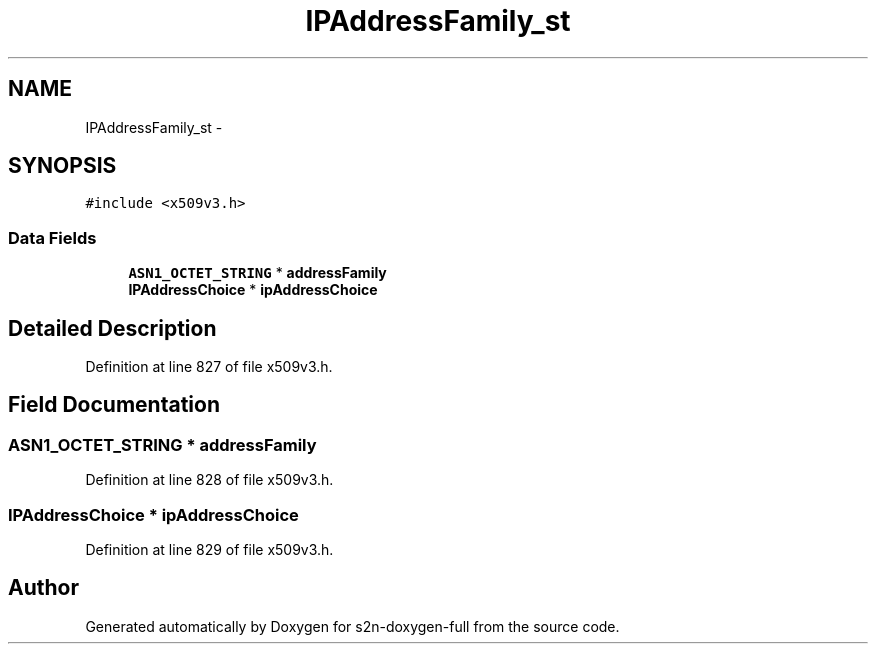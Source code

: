 .TH "IPAddressFamily_st" 3 "Fri Aug 19 2016" "s2n-doxygen-full" \" -*- nroff -*-
.ad l
.nh
.SH NAME
IPAddressFamily_st \- 
.SH SYNOPSIS
.br
.PP
.PP
\fC#include <x509v3\&.h>\fP
.SS "Data Fields"

.in +1c
.ti -1c
.RI "\fBASN1_OCTET_STRING\fP * \fBaddressFamily\fP"
.br
.ti -1c
.RI "\fBIPAddressChoice\fP * \fBipAddressChoice\fP"
.br
.in -1c
.SH "Detailed Description"
.PP 
Definition at line 827 of file x509v3\&.h\&.
.SH "Field Documentation"
.PP 
.SS "\fBASN1_OCTET_STRING\fP * addressFamily"

.PP
Definition at line 828 of file x509v3\&.h\&.
.SS "\fBIPAddressChoice\fP * ipAddressChoice"

.PP
Definition at line 829 of file x509v3\&.h\&.

.SH "Author"
.PP 
Generated automatically by Doxygen for s2n-doxygen-full from the source code\&.
